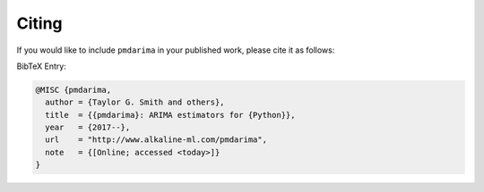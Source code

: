 .. _citing:

======
Citing
======

If you would like to include ``pmdarima`` in your published work, please cite it as follows:

.. raw:: html

    <ul>
      <li>Smith, Taylor G., <i>et al.</i> pmdarima: ARIMA estimators for Python, 2017-,
      <a href=http://www.alkaline-ml.com/pmdarima target="_blank">http://www.alkaline-ml.com/pmdarima</a>
      [Online; accessed
        <script type="text/javascript">
          var today = new Date();
          var formattedDate = [
            today.getFullYear(),
            ('0' + (today.getMonth() + 1)).slice(-2),
            ('0' + today.getDate()).slice(-2),
          ].join('-');
          document.write(formattedDate);
        </script>].
      </li>
    </ul>

BibTeX Entry:

.. code-block::

    @MISC {pmdarima,
      author = {Taylor G. Smith and others},
      title  = {{pmdarima}: ARIMA estimators for {Python}},
      year   = {2017--},
      url    = "http://www.alkaline-ml.com/pmdarima",
      note   = {[Online; accessed <today>]}
    }
